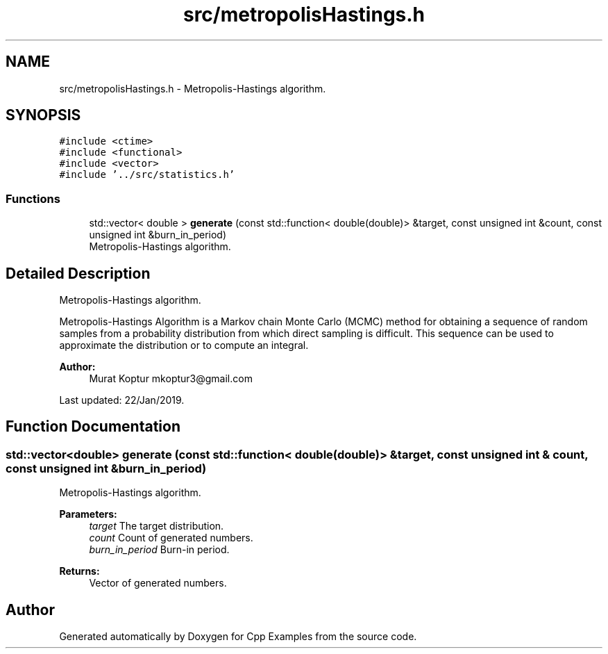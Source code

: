 .TH "src/metropolisHastings.h" 3 "Tue Jan 22 2019" "Cpp Examples" \" -*- nroff -*-
.ad l
.nh
.SH NAME
src/metropolisHastings.h \- Metropolis-Hastings algorithm\&.  

.SH SYNOPSIS
.br
.PP
\fC#include <ctime>\fP
.br
\fC#include <functional>\fP
.br
\fC#include <vector>\fP
.br
\fC#include '\&.\&./src/statistics\&.h'\fP
.br

.SS "Functions"

.in +1c
.ti -1c
.RI "std::vector< double > \fBgenerate\fP (const std::function< double(double)> &target, const unsigned int &count, const unsigned int &burn_in_period)"
.br
.RI "Metropolis-Hastings algorithm\&. "
.in -1c
.SH "Detailed Description"
.PP 
Metropolis-Hastings algorithm\&. 

Metropolis-Hastings Algorithm is a Markov chain Monte Carlo (MCMC) method for obtaining a sequence of random samples from a probability distribution from which direct sampling is difficult\&. This sequence can be used to approximate the distribution or to compute an integral\&.
.PP
\fBAuthor:\fP
.RS 4
Murat Koptur mkoptur3@gmail.com
.RE
.PP
Last updated: 22/Jan/2019\&. 
.SH "Function Documentation"
.PP 
.SS "std::vector<double> generate (const std::function< double(double)> & target, const unsigned int & count, const unsigned int & burn_in_period)"

.PP
Metropolis-Hastings algorithm\&. 
.PP
\fBParameters:\fP
.RS 4
\fItarget\fP The target distribution\&. 
.br
\fIcount\fP Count of generated numbers\&. 
.br
\fIburn_in_period\fP Burn-in period\&.
.RE
.PP
\fBReturns:\fP
.RS 4
Vector of generated numbers\&. 
.RE
.PP

.SH "Author"
.PP 
Generated automatically by Doxygen for Cpp Examples from the source code\&.

